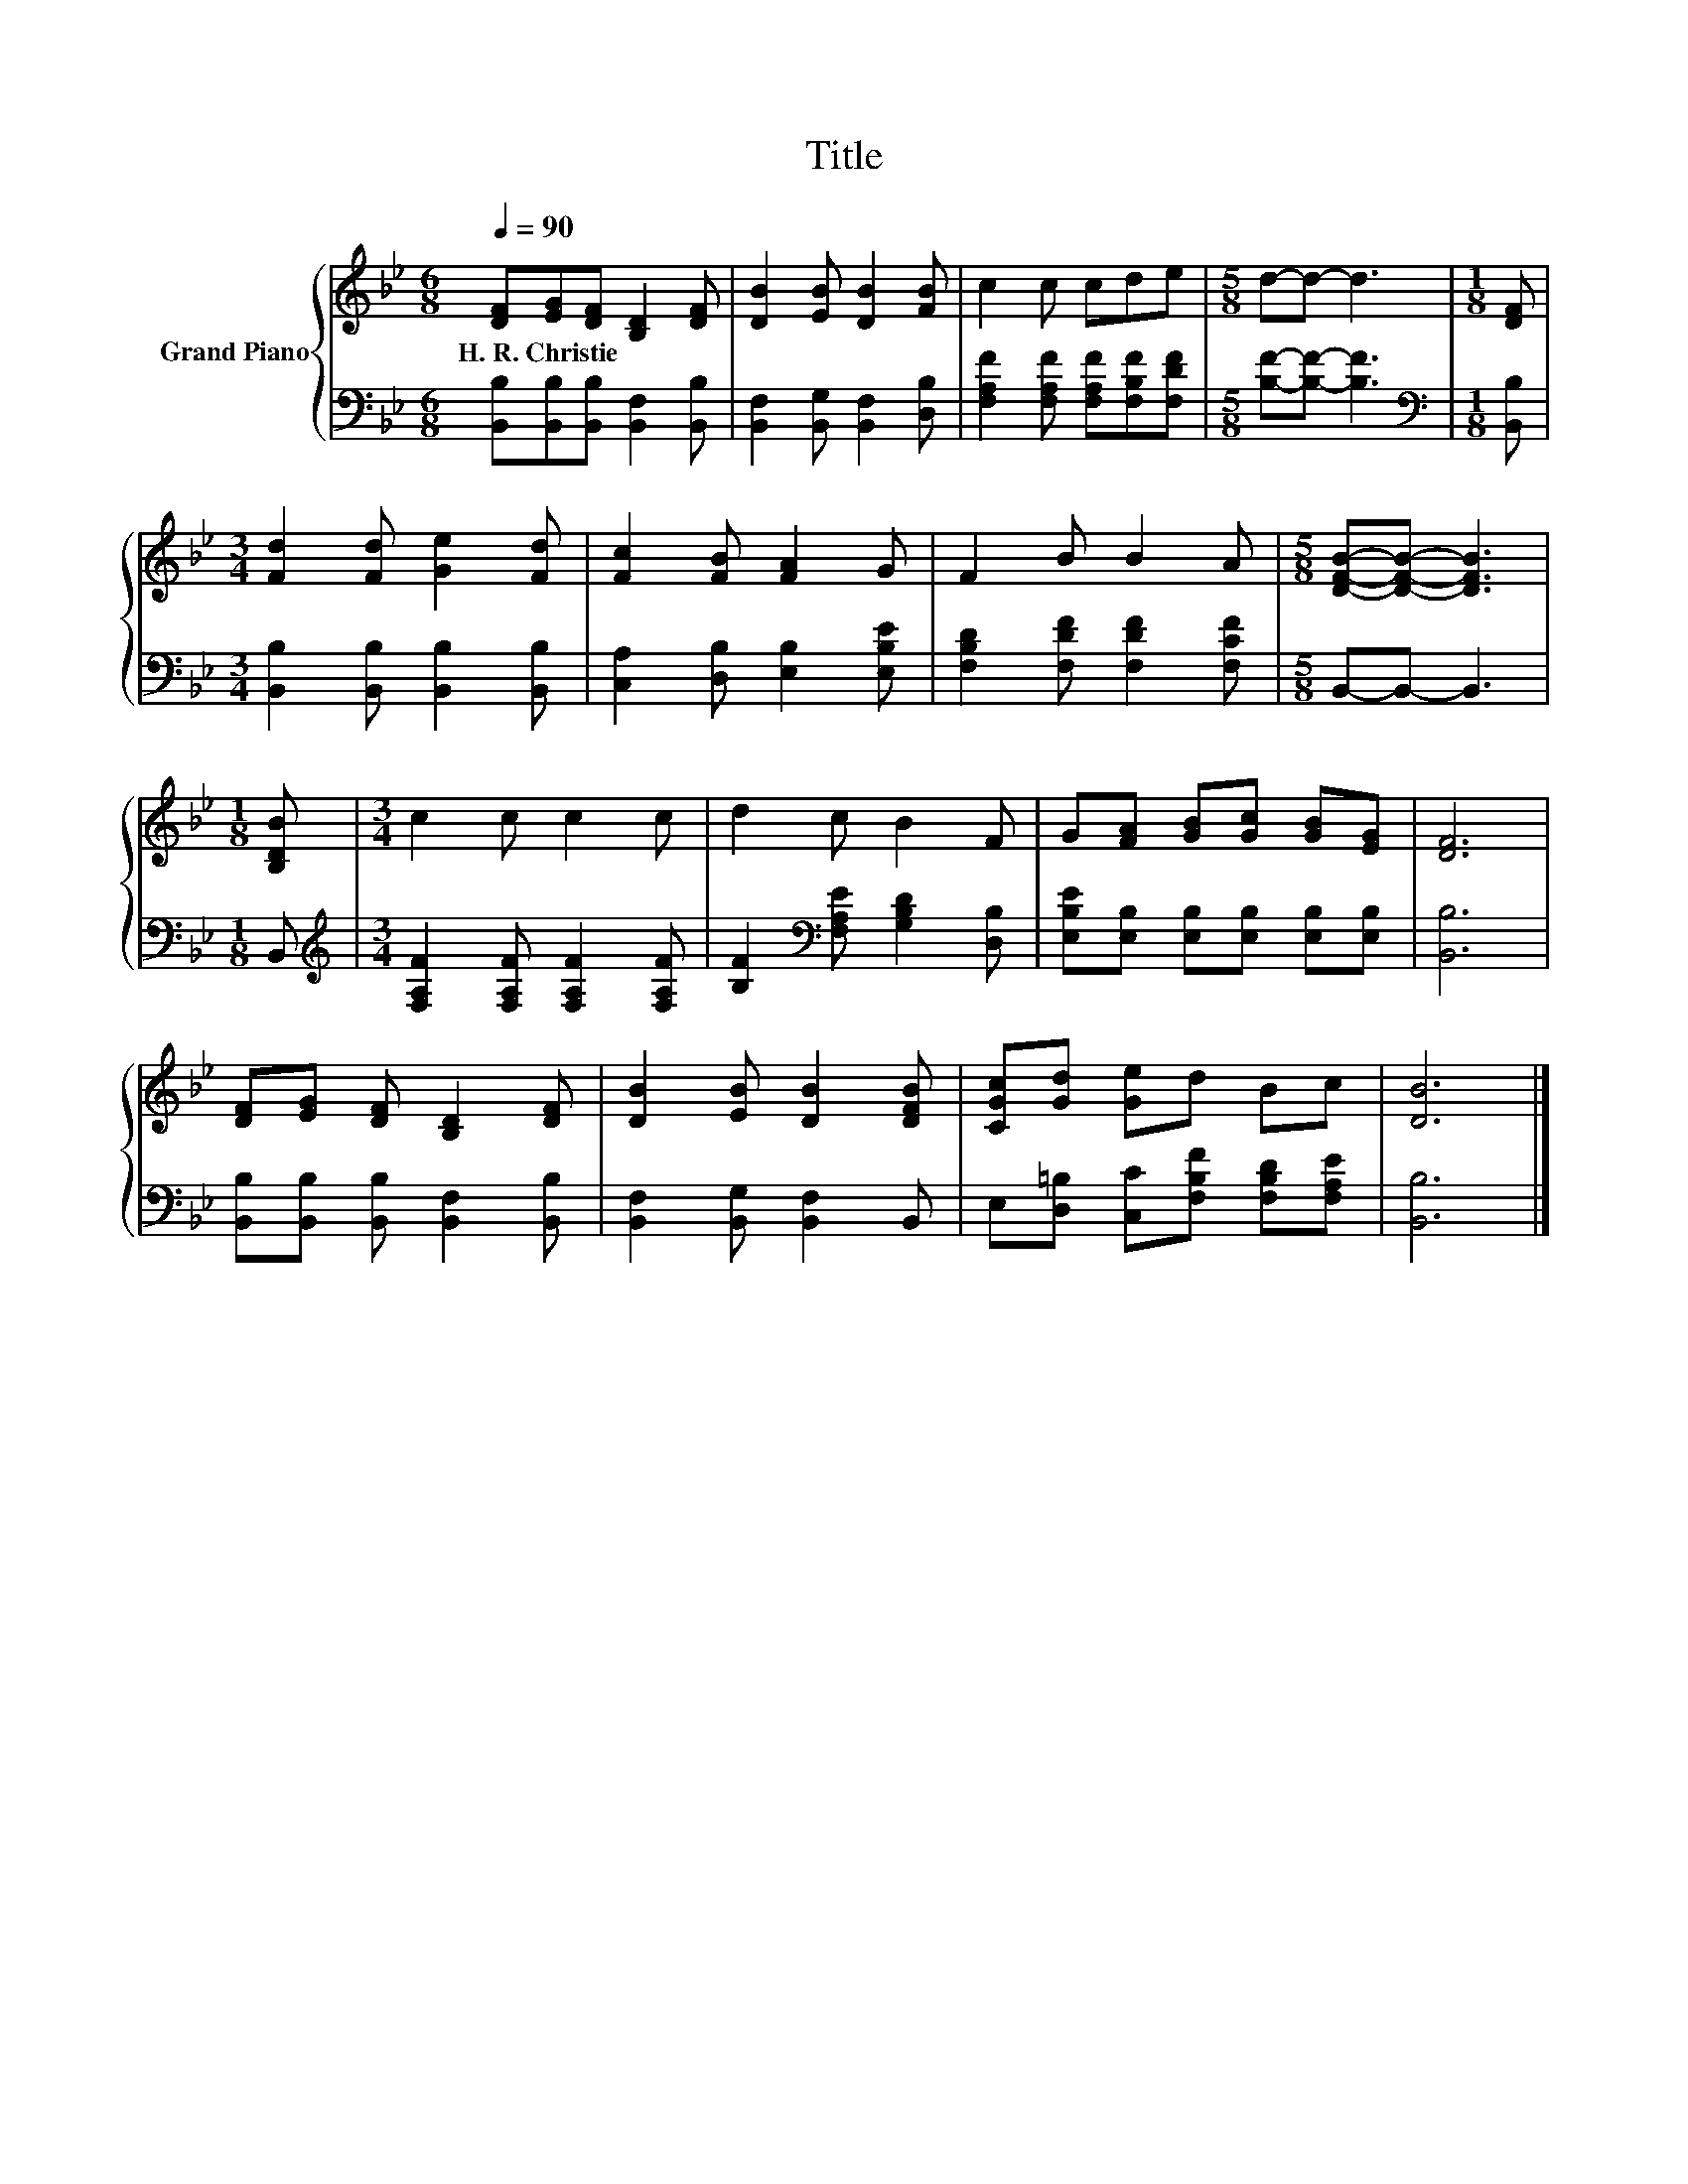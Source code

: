 X:1
T:Title
%%score { 1 | 2 }
L:1/8
Q:1/4=90
M:6/8
K:Bb
V:1 treble nm="Grand Piano"
V:2 bass 
V:1
 [DF][EG][DF] [B,D]2 [DF] | [DB]2 [EB] [DB]2 [FB] | c2 c cde |[M:5/8] d-d- d3 |[M:1/8] [DF] | %5
w: H.~R.~Christie * * * *|||||
[M:3/4] [Fd]2 [Fd] [Ge]2 [Fd] | [Fc]2 [FB] [FA]2 G | F2 B B2 A |[M:5/8] [DFB]-[DFB]- [DFB]3 | %9
w: ||||
[M:1/8] [B,DB] |[M:3/4] c2 c c2 c | d2 c B2 F | G[FA] [GB][Gc] [GB][EG] | [DF]6 | %14
w: |||||
 [DF][EG] [DF] [B,D]2 [DF] | [DB]2 [EB] [DB]2 [DFB] | [CGc][Gd] [Ge]d Bc | [DB]6 |] %18
w: ||||
V:2
 [B,,B,][B,,B,][B,,B,] [B,,F,]2 [B,,B,] | [B,,F,]2 [B,,G,] [B,,F,]2 [D,B,] | %2
 [F,A,F]2 [F,A,F] [F,A,F][F,B,F][F,DF] |[M:5/8] [B,F]-[B,F]- [B,F]3 |[M:1/8][K:bass] [B,,B,] | %5
[M:3/4] [B,,B,]2 [B,,B,] [B,,B,]2 [B,,B,] | [C,A,]2 [D,B,] [E,B,]2 [E,B,E] | %7
 [F,B,D]2 [F,DF] [F,DF]2 [F,CF] |[M:5/8] B,,-B,,- B,,3 |[M:1/8] B,, | %10
[M:3/4][K:treble] [F,A,F]2 [F,A,F] [F,A,F]2 [F,A,F] | [B,F]2[K:bass] [F,A,E] [G,B,D]2 [D,B,] | %12
 [E,B,E][E,B,] [E,B,][E,B,] [E,B,][E,B,] | [B,,B,]6 | [B,,B,][B,,B,] [B,,B,] [B,,F,]2 [B,,B,] | %15
 [B,,F,]2 [B,,G,] [B,,F,]2 B,, | E,[D,=B,] [C,C][F,B,F] [F,B,D][F,A,E] | [B,,B,]6 |] %18

